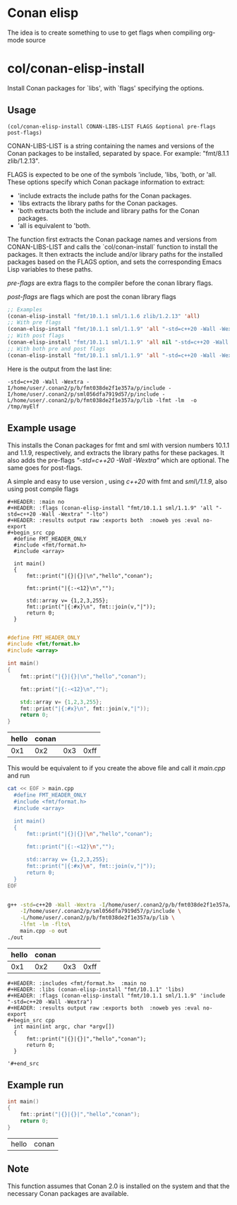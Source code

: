 * Conan elisp

The idea is to create something to use to get flags when compiling org-mode source


* col/conan-elisp-install

Install Conan packages for `libs', with `flags' specifying the options.

** Usage
~(col/conan-elisp-install CONAN-LIBS-LIST FLAGS &optional pre-flags post-flags)~

CONAN-LIBS-LIST is a string containing the names and versions of the Conan
packages to be installed, separated by space. For example: "fmt/8.1.1 zlib/1.2.13".

FLAGS is expected to be one of the symbols 'include, 'libs, 'both, or 'all.
These options specify which Conan package information to extract:

- 'include extracts the include paths for the Conan packages.
- 'libs extracts the library paths for the Conan packages.
- 'both extracts both the include and library paths for the Conan packages.
- 'all is equivalent to 'both.

The function first extracts the Conan package names and versions from CONAN-LIBS-LIST
and calls the `col/conan-install` function to install the packages.
It then extracts the include and/or library paths for the installed packages
based on the FLAGS option, and sets the corresponding Emacs Lisp variables to
these paths.

/pre-flags/ are extra flags to the compiler before the conan library flags.

/post-flags/ are flags which are post the conan library flags


#+HEADER: :eval never-export :wrap example :exports both
#+begin_src emacs-lisp
;; Examples
(conan-elisp-install "fmt/10.1.1 sml/1.1.6 zlib/1.2.13" 'all)
;; With pre flags
(conan-elisp-install "fmt/10.1.1 sml/1.1.9" 'all "-std=c++20 -Wall -Wextra")
;; With post flags
(conan-elisp-install "fmt/10.1.1 sml/1.1.9" 'all nil "-std=c++20 -Wall -Wextra")
;; With both pre and post flags
(conan-elisp-install "fmt/10.1.1 sml/1.1.9" 'all "-std=c++20 -Wall -Wextra" "-o /tmp/myElf")
#+end_src

Here is the output from the last line:
#+begin_example
-std=c++20 -Wall -Wextra -I/home/user/.conan2/p/b/fmt038de2f1e357a/p/include -I/home/user/.conan2/p/sml056dfa7919d57/p/include -L/home/user/.conan2/p/b/fmt038de2f1e357a/p/lib -lfmt -lm  -o /tmp/myElf
#+end_example


** Example usage

This installs the Conan packages for fmt and sml with version numbers 10.1.1 and 1.1.9,
respectively, and extracts the library paths for these packages.
It also adds the pre-flags /"-std=c++20 -Wall -Wextra"/ which are optional.
The same goes for post-flags.

A simple and easy to use version , using /c++20/ with fmt and /sml\/1.1.9/, also using post compile flags

#+begin_src example
#+HEADER: :main no
#+HEADER: :flags (conan-elisp-install "fmt/10.1.1 sml/1.1.9" 'all "-std=c++20 -Wall -Wextra" "-lto")
#+HEADER: :results output raw :exports both  :noweb yes :eval no-export
#+begin_src cpp
  #define FMT_HEADER_ONLY
  #include <fmt/format.h>
  #include <array>

  int main()
  {
      fmt::print("|{}|{}|\n","hello","conan");

      fmt::print("|{:-<12}\n","");

      std::array v= {1,2,3,255};
      fmt::print("|{:#x}\n", fmt::join(v,"|"));
      return 0;
  }

#+end_src
#+end_src

#+HEADER: :main no
#+HEADER: :flags (conan-elisp-install "fmt/10.1.1 sml/1.1.9" 'all "-std=c++20 -Wall -Wextra" "-O3")
#+HEADER: :results output raw :exports both  :noweb yes :eval no-export :tangle user.cpp
#+begin_src cpp
  #define FMT_HEADER_ONLY
  #include <fmt/format.h>
  #include <array>

  int main()
  {
      fmt::print("|{}|{}|\n","hello","conan");

      fmt::print("|{:-<12}\n","");

      std::array v= {1,2,3,255};
      fmt::print("|{:#x}\n", fmt::join(v,"|"));
      return 0;
  }

#+end_src


| hello | conan |     |      |
|-------+-------+-----+------|
|   0x1 |   0x2 | 0x3 | 0xff |


This would be equivalent to if you create the above file and call it /main.cpp/ and run
#+HEADER: :eval never-export  :results output raw :exports both
#+begin_src bash
  cat << EOF > main.cpp
    #define FMT_HEADER_ONLY
    #include <fmt/format.h>
    #include <array>

    int main()
    {
        fmt::print("|{}|{}|\n","hello","conan");

        fmt::print("|{:-<12}\n","");

        std::array v= {1,2,3,255};
        fmt::print("|{:#x}\n", fmt::join(v,"|"));
        return 0;
    }
  EOF


  g++ -std=c++20 -Wall -Wextra -I/home/user/.conan2/p/b/fmt038de2f1e357a/p/include \
      -I/home/user/.conan2/p/sml056dfa7919d57/p/include \
      -L/home/user/.conan2/p/b/fmt038de2f1e357a/p/lib \
      -lfmt -lm -flto\
      main.cpp -o out
  ./out
#+end_src

| hello | conan |     |      |
|-------+-------+-----+------|
|   0x1 |   0x2 | 0x3 | 0xff |




#+begin_src example
  #+HEADER: :includes <fmt/format.h>  :main no
  #+HEADER: :libs (conan-elisp-install "fmt/10.1.1" 'libs)
  #+HEADER: :flags (conan-elisp-install "fmt/10.1.1 sml/1.1.9" 'include "-std=c++20 -Wall -Wextra")
  #+HEADER: :results output raw :exports both  :noweb yes :eval no-export
  #+begin_src cpp
    int main(int argc, char *argv[])
    {
        fmt::print("|{}|{}|","hello","conan");
        return 0;
    }

  '#+end_src
#+end_src



** Example run

  #+HEADER: :includes <fmt/format.h> :main no
  #+HEADER: :libs (conan-elisp-install "fmt/10.1.1" 'libs)
  #+HEADER: :flags (conan-elisp-install "fmt/10.1.1 sml/1.1.6" 'include "-std=c++20 -Wall -Wextra"))
  #+HEADER: :results output raw :exports both  :noweb yes :eval no-export
  #+begin_src cpp
    int main()
    {
        fmt::print("|{}|{}|","hello","conan");
        return 0;
    }

  #+end_src

  | hello | conan |




** Note

This function assumes that Conan 2.0 is installed on the system and that the
necessary Conan packages are available.
